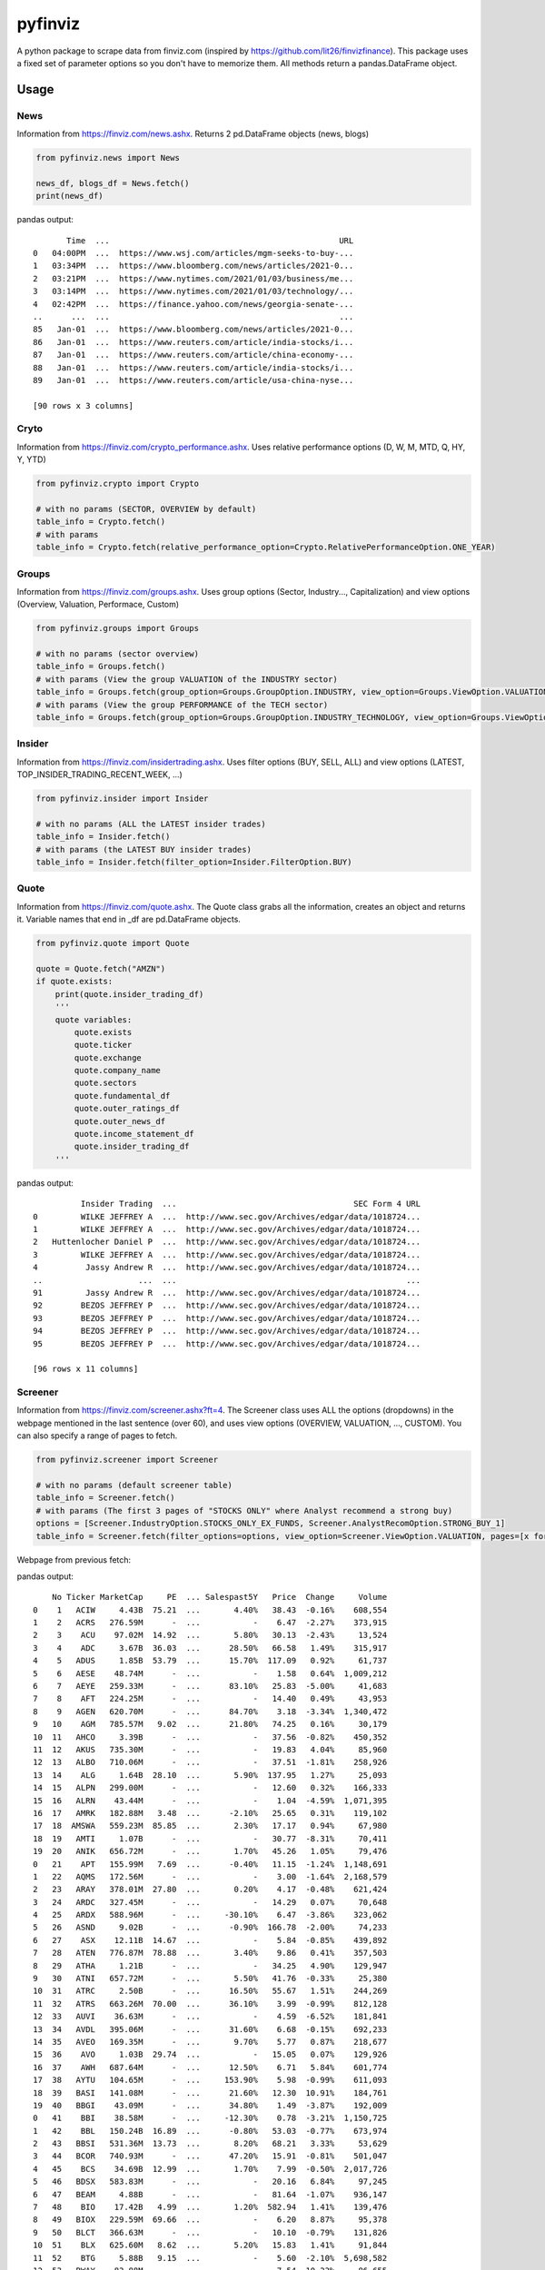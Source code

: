 pyfinviz
========

A python package to scrape data from finviz.com (inspired by
https://github.com/lit26/finvizfinance). This package uses a fixed set
of parameter options so you don't have to memorize them. All methods
return a pandas.DataFrame object.

Usage
-----

News
~~~~

Information from https://finviz.com/news.ashx. Returns 2 pd.DataFrame
objects (news, blogs)

.. code:: python

    from pyfinviz.news import News

    news_df, blogs_df = News.fetch()
    print(news_df)

pandas output:

::

           Time  ...                                                URL
    0   04:00PM  ...  https://www.wsj.com/articles/mgm-seeks-to-buy-...
    1   03:34PM  ...  https://www.bloomberg.com/news/articles/2021-0...
    2   03:21PM  ...  https://www.nytimes.com/2021/01/03/business/me...
    3   03:14PM  ...  https://www.nytimes.com/2021/01/03/technology/...
    4   02:42PM  ...  https://finance.yahoo.com/news/georgia-senate-...
    ..      ...  ...                                                ...
    85   Jan-01  ...  https://www.bloomberg.com/news/articles/2021-0...
    86   Jan-01  ...  https://www.reuters.com/article/india-stocks/i...
    87   Jan-01  ...  https://www.reuters.com/article/china-economy-...
    88   Jan-01  ...  https://www.reuters.com/article/india-stocks/i...
    89   Jan-01  ...  https://www.reuters.com/article/usa-china-nyse...

    [90 rows x 3 columns]

Cryto
~~~~~

Information from https://finviz.com/crypto\_performance.ashx. Uses
relative performance options (D, W, M, MTD, Q, HY, Y, YTD)

.. code:: python

    from pyfinviz.crypto import Crypto

    # with no params (SECTOR, OVERVIEW by default)
    table_info = Crypto.fetch()
    # with params
    table_info = Crypto.fetch(relative_performance_option=Crypto.RelativePerformanceOption.ONE_YEAR)

Groups
~~~~~~

Information from https://finviz.com/groups.ashx. Uses group options
(Sector, Industry..., Capitalization) and view options (Overview,
Valuation, Performace, Custom)

.. code:: python

    from pyfinviz.groups import Groups

    # with no params (sector overview)
    table_info = Groups.fetch()
    # with params (View the group VALUATION of the INDUSTRY sector)
    table_info = Groups.fetch(group_option=Groups.GroupOption.INDUSTRY, view_option=Groups.ViewOption.VALUATION)
    # with params (View the group PERFORMANCE of the TECH sector)
    table_info = Groups.fetch(group_option=Groups.GroupOption.INDUSTRY_TECHNOLOGY, view_option=Groups.ViewOption.PERFORMANCE)

Insider
~~~~~~~

Information from https://finviz.com/insidertrading.ashx. Uses filter
options (BUY, SELL, ALL) and view options (LATEST,
TOP\_INSIDER\_TRADING\_RECENT\_WEEK, ...)

.. code:: python

    from pyfinviz.insider import Insider

    # with no params (ALL the LATEST insider trades)
    table_info = Insider.fetch()
    # with params (the LATEST BUY insider trades)
    table_info = Insider.fetch(filter_option=Insider.FilterOption.BUY)

Quote
~~~~~

Information from https://finviz.com/quote.ashx. The Quote class grabs
all the information, creates an object and returns it. Variable names
that end in \_df are pd.DataFrame objects.

.. code:: python

    from pyfinviz.quote import Quote

    quote = Quote.fetch("AMZN")
    if quote.exists:
        print(quote.insider_trading_df)
        '''
        quote variables:
            quote.exists
            quote.ticker
            quote.exchange
            quote.company_name
            quote.sectors
            quote.fundamental_df
            quote.outer_ratings_df
            quote.outer_news_df
            quote.income_statement_df
            quote.insider_trading_df
        '''

pandas output:

::

              Insider Trading  ...                                     SEC Form 4 URL
    0         WILKE JEFFREY A  ...  http://www.sec.gov/Archives/edgar/data/1018724...
    1         WILKE JEFFREY A  ...  http://www.sec.gov/Archives/edgar/data/1018724...
    2   Huttenlocher Daniel P  ...  http://www.sec.gov/Archives/edgar/data/1018724...
    3         WILKE JEFFREY A  ...  http://www.sec.gov/Archives/edgar/data/1018724...
    4          Jassy Andrew R  ...  http://www.sec.gov/Archives/edgar/data/1018724...
    ..                    ...  ...                                                ...
    91         Jassy Andrew R  ...  http://www.sec.gov/Archives/edgar/data/1018724...
    92        BEZOS JEFFREY P  ...  http://www.sec.gov/Archives/edgar/data/1018724...
    93        BEZOS JEFFREY P  ...  http://www.sec.gov/Archives/edgar/data/1018724...
    94        BEZOS JEFFREY P  ...  http://www.sec.gov/Archives/edgar/data/1018724...
    95        BEZOS JEFFREY P  ...  http://www.sec.gov/Archives/edgar/data/1018724...

    [96 rows x 11 columns]

Screener
~~~~~~~~

Information from https://finviz.com/screener.ashx?ft=4. The Screener
class uses ALL the options (dropdowns) in the webpage mentioned in the
last sentence (over 60), and uses view options (OVERVIEW, VALUATION,
..., CUSTOM). You can also specify a range of pages to fetch.

.. code:: python

    from pyfinviz.screener import Screener

    # with no params (default screener table)
    table_info = Screener.fetch()
    # with params (The first 3 pages of "STOCKS ONLY" where Analyst recommend a strong buy)
    options = [Screener.IndustryOption.STOCKS_ONLY_EX_FUNDS, Screener.AnalystRecomOption.STRONG_BUY_1]
    table_info = Screener.fetch(filter_options=options, view_option=Screener.ViewOption.VALUATION, pages=[x for x in range(1, 4)])

Webpage from previous fetch: |picture alt|

pandas output:

::

        No Ticker MarketCap     PE  ... Salespast5Y   Price  Change     Volume
    0    1   ACIW     4.43B  75.21  ...       4.40%   38.43  -0.16%    608,554
    1    2   ACRS   276.59M      -  ...           -    6.47  -2.27%    373,915
    2    3    ACU    97.02M  14.92  ...       5.80%   30.13  -2.43%     13,524
    3    4    ADC     3.67B  36.03  ...      28.50%   66.58   1.49%    315,917
    4    5   ADUS     1.85B  53.79  ...      15.70%  117.09   0.92%     61,737
    5    6   AESE    48.74M      -  ...           -    1.58   0.64%  1,009,212
    6    7   AEYE   259.33M      -  ...      83.10%   25.83  -5.00%     41,683
    7    8    AFT   224.25M      -  ...           -   14.40   0.49%     43,953
    8    9   AGEN   620.70M      -  ...      84.70%    3.18  -3.34%  1,340,472
    9   10    AGM   785.57M   9.02  ...      21.80%   74.25   0.16%     30,179
    10  11   AHCO     3.39B      -  ...           -   37.56  -0.82%    450,352
    11  12   AKUS   735.30M      -  ...           -   19.83   4.04%     85,960
    12  13   ALBO   710.06M      -  ...           -   37.51  -1.81%    258,926
    13  14    ALG     1.64B  28.10  ...       5.90%  137.95   1.27%     25,093
    14  15   ALPN   299.00M      -  ...           -   12.60   0.32%    166,333
    15  16   ALRN    43.44M      -  ...           -    1.04  -4.59%  1,071,395
    16  17   AMRK   182.88M   3.48  ...      -2.10%   25.65   0.31%    119,102
    17  18  AMSWA   559.23M  85.85  ...       2.30%   17.17   0.94%     67,980
    18  19   AMTI     1.07B      -  ...           -   30.77  -8.31%     70,411
    19  20   ANIK   656.72M      -  ...       1.70%   45.26   1.05%     79,476
    0   21    APT   155.99M   7.69  ...      -0.40%   11.15  -1.24%  1,148,691
    1   22   AQMS   172.56M      -  ...           -    3.00  -1.64%  2,168,579
    2   23   ARAY   378.01M  27.80  ...       0.20%    4.17  -0.48%    621,424
    3   24   ARDC   327.45M      -  ...           -   14.29   0.07%     70,648
    4   25   ARDX   588.96M      -  ...     -30.10%    6.47  -3.86%    323,062
    5   26   ASND     9.02B      -  ...      -0.90%  166.78  -2.00%     74,233
    6   27    ASX    12.11B  14.67  ...           -    5.84  -0.85%    439,892
    7   28   ATEN   776.87M  78.88  ...       3.40%    9.86   0.41%    357,503
    8   29   ATHA     1.21B      -  ...           -   34.25   4.90%    129,947
    9   30   ATNI   657.72M      -  ...       5.50%   41.76  -0.33%     25,380
    10  31   ATRC     2.50B      -  ...      16.50%   55.67   1.51%    244,269
    11  32   ATRS   663.26M  70.00  ...      36.10%    3.99  -0.99%    812,128
    12  33   AUVI    36.63M      -  ...           -    4.59  -6.52%    181,841
    13  34   AVDL   395.06M      -  ...      31.60%    6.68  -0.15%    692,233
    14  35   AVEO   169.35M      -  ...       9.70%    5.77   0.87%    218,677
    15  36    AVO     1.03B  29.74  ...           -   15.05   0.07%    129,926
    16  37    AWH   687.64M      -  ...      12.50%    6.71   5.84%    601,774
    17  38   AYTU   104.65M      -  ...     153.90%    5.98  -0.99%    611,093
    18  39   BASI   141.08M      -  ...      21.60%   12.30  10.91%    184,761
    19  40   BBGI    43.09M      -  ...      34.80%    1.49  -3.87%    192,009
    0   41    BBI    38.58M      -  ...     -12.30%    0.78  -3.21%  1,150,725
    1   42    BBL   150.24B  16.89  ...      -0.80%   53.03  -0.77%    673,974
    2   43   BBSI   531.36M  13.73  ...       8.20%   68.21   3.33%     53,629
    3   44   BCOR   740.93M      -  ...      47.20%   15.91  -0.81%    501,047
    4   45    BCS    34.69B  12.99  ...       1.70%    7.99  -0.50%  2,017,726
    5   46   BDSX   583.83M      -  ...           -   20.16   6.84%     97,245
    6   47   BEAM     4.88B      -  ...           -   81.64  -1.07%    936,147
    7   48    BIO    17.42B   4.99  ...       1.20%  582.94   1.41%    139,476
    8   49   BIOX   229.59M  69.66  ...           -    6.20   8.87%     95,378
    9   50   BLCT   366.63M      -  ...           -   10.10  -0.79%    131,826
    10  51    BLX   625.60M   8.62  ...       5.20%   15.83   1.41%     91,844
    11  52    BTG     5.88B   9.15  ...           -    5.60  -2.10%  5,698,582
    12  53   BWAY    83.88M      -  ...           -    7.54  10.23%     86,655
    13  54   BWMX     1.18B      -  ...           -   34.15  -2.15%     21,649
    14  55   BYSI   491.78M      -  ...           -   12.20  -7.99%    389,083
    15  56   CALA   359.41M      -  ...           -    4.91  -3.91%  1,257,056
    16  57   CALT   839.52M      -  ...           -   33.62  -1.03%        999
    17  58   CASI   378.07M      -  ...     180.60%    2.95  -0.34%    347,045
    18  59   CBAY   399.04M      -  ...           -    5.74  -2.38%  4,248,910
    19  60    CBZ     1.44B  19.13  ...       5.70%   26.61  -0.11%    212,684

    [60 rows x 18 columns]

ISSUES:
-------

-  No PyPI hosting
-  More?

.. |picture alt| image:: images/screener1.png
